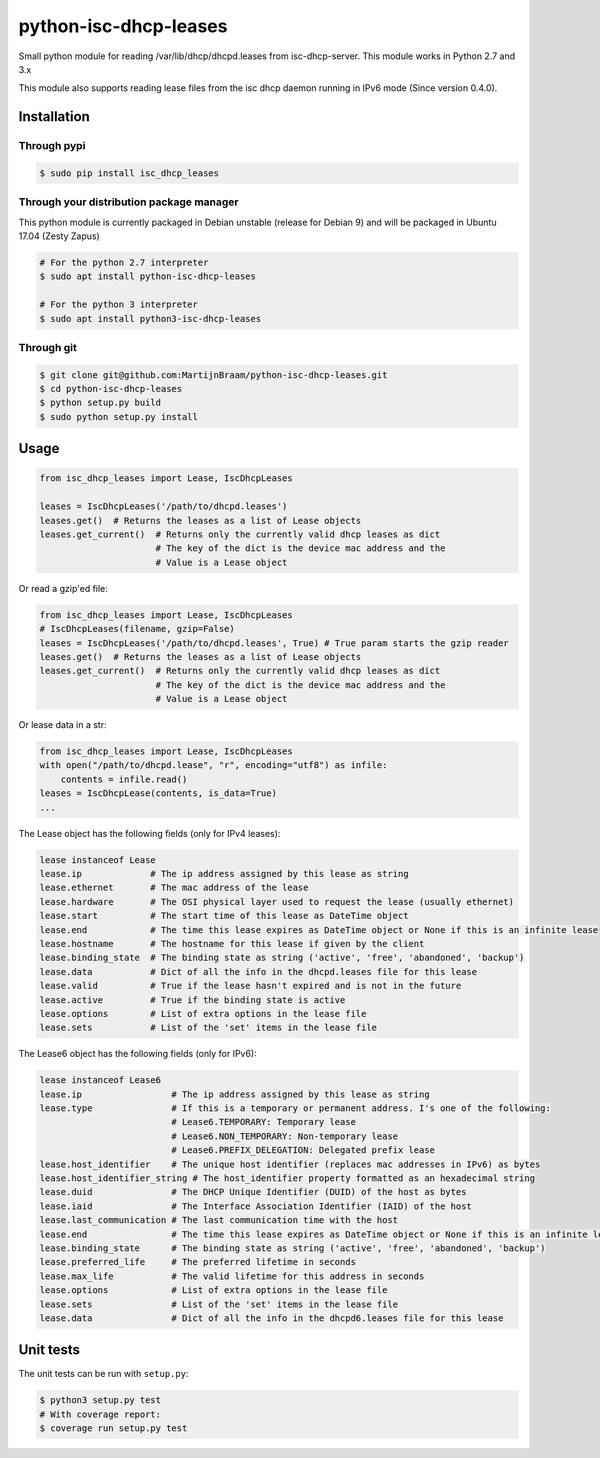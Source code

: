 python-isc-dhcp-leases
======================

|Build Status| |PyPI version| |Coverage Status|

Small python module for reading /var/lib/dhcp/dhcpd.leases from
isc-dhcp-server. This module works in Python 2.7 and 3.x

This module also supports reading lease files from the isc dhcp daemon
running in IPv6 mode (Since version 0.4.0).

Installation
------------

Through pypi
~~~~~~~~~~~~

.. code:: bash

    $ sudo pip install isc_dhcp_leases

Through your distribution package manager
~~~~~~~~~~~~~~~~~~~~~~~~~~~~~~~~~~~~~~~~~

This python module is currently packaged in Debian unstable (release for Debian 9) and will be packaged in Ubuntu 17.04
(Zesty Zapus)

.. code:: bash

    # For the python 2.7 interpreter
    $ sudo apt install python-isc-dhcp-leases

    # For the python 3 interpreter
    $ sudo apt install python3-isc-dhcp-leases


Through git
~~~~~~~~~~~

.. code:: bash

    $ git clone git@github.com:MartijnBraam/python-isc-dhcp-leases.git
    $ cd python-isc-dhcp-leases
    $ python setup.py build
    $ sudo python setup.py install

Usage
-----

.. code:: python

    from isc_dhcp_leases import Lease, IscDhcpLeases

    leases = IscDhcpLeases('/path/to/dhcpd.leases')
    leases.get()  # Returns the leases as a list of Lease objects
    leases.get_current()  # Returns only the currently valid dhcp leases as dict
                          # The key of the dict is the device mac address and the
                          # Value is a Lease object

Or read a gzip'ed file:

.. code:: python

    from isc_dhcp_leases import Lease, IscDhcpLeases
    # IscDhcpLeases(filename, gzip=False)
    leases = IscDhcpLeases('/path/to/dhcpd.leases', True) # True param starts the gzip reader
    leases.get()  # Returns the leases as a list of Lease objects
    leases.get_current()  # Returns only the currently valid dhcp leases as dict
                          # The key of the dict is the device mac address and the
                          # Value is a Lease object

Or lease data in a str:

.. code:: python

    from isc_dhcp_leases import Lease, IscDhcpLeases
    with open("/path/to/dhcpd.lease", "r", encoding="utf8") as infile:
        contents = infile.read()
    leases = IscDhcpLease(contents, is_data=True)
    ...
 
The Lease object has the following fields (only for IPv4 leases):

.. code:: python

    lease instanceof Lease
    lease.ip             # The ip address assigned by this lease as string
    lease.ethernet       # The mac address of the lease
    lease.hardware       # The OSI physical layer used to request the lease (usually ethernet)
    lease.start          # The start time of this lease as DateTime object
    lease.end            # The time this lease expires as DateTime object or None if this is an infinite lease
    lease.hostname       # The hostname for this lease if given by the client
    lease.binding_state  # The binding state as string ('active', 'free', 'abandoned', 'backup')
    lease.data           # Dict of all the info in the dhcpd.leases file for this lease
    lease.valid          # True if the lease hasn't expired and is not in the future
    lease.active         # True if the binding state is active
    lease.options        # List of extra options in the lease file
    lease.sets           # List of the 'set' items in the lease file


The Lease6 object has the following fields (only for IPv6):

.. code:: python

    lease instanceof Lease6
    lease.ip                 # The ip address assigned by this lease as string
    lease.type               # If this is a temporary or permanent address. I's one of the following:
                             # Lease6.TEMPORARY: Temporary lease
                             # Lease6.NON_TEMPORARY: Non-temporary lease
                             # Lease6.PREFIX_DELEGATION: Delegated prefix lease
    lease.host_identifier    # The unique host identifier (replaces mac addresses in IPv6) as bytes
    lease.host_identifier_string # The host_identifier property formatted as an hexadecimal string
    lease.duid               # The DHCP Unique Identifier (DUID) of the host as bytes
    lease.iaid               # The Interface Association Identifier (IAID) of the host
    lease.last_communication # The last communication time with the host
    lease.end                # The time this lease expires as DateTime object or None if this is an infinite lease
    lease.binding_state      # The binding state as string ('active', 'free', 'abandoned', 'backup')
    lease.preferred_life     # The preferred lifetime in seconds
    lease.max_life           # The valid lifetime for this address in seconds
    lease.options            # List of extra options in the lease file
    lease.sets               # List of the 'set' items in the lease file
    lease.data               # Dict of all the info in the dhcpd6.leases file for this lease

Unit tests
----------

The unit tests can be run with ``setup.py``:

.. code:: bash

    $ python3 setup.py test
    # With coverage report:
    $ coverage run setup.py test

.. |Build Status| image:: https://travis-ci.org/MartijnBraam/python-isc-dhcp-leases.svg?branch=master
   :target: https://travis-ci.org/MartijnBraam/python-isc-dhcp-leases
.. |PyPI version| image:: https://badge.fury.io/py/isc_dhcp_leases.svg
   :target: http://badge.fury.io/py/isc_dhcp_leases
.. |Coverage Status| image:: https://coveralls.io/repos/MartijnBraam/python-isc-dhcp-leases/badge.svg
   :target: https://coveralls.io/r/MartijnBraam/python-isc-dhcp-leases
